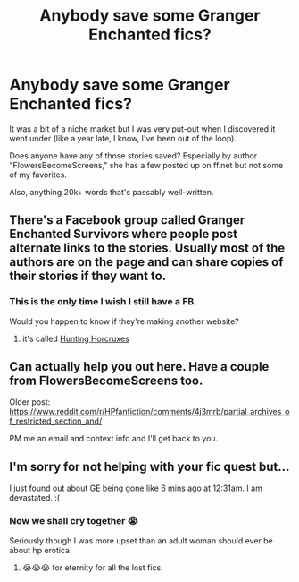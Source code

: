 #+TITLE: Anybody save some Granger Enchanted fics?

* Anybody save some Granger Enchanted fics?
:PROPERTIES:
:Author: OffsetJane
:Score: 3
:DateUnix: 1493517817.0
:DateShort: 2017-Apr-30
:FlairText: Request
:END:
It was a bit of a niche market but I was very put-out when I discovered it went under (like a year late, I know, I've been out of the loop).

Does anyone have any of those stories saved? Especially by author "FlowersBecomeScreens," she has a few posted up on ff.net but not some of my favorites.

Also, anything 20k+ words that's passably well-written.


** There's a Facebook group called Granger Enchanted Survivors where people post alternate links to the stories. Usually most of the authors are on the page and can share copies of their stories if they want to.
:PROPERTIES:
:Author: _awesaum_
:Score: 3
:DateUnix: 1493563211.0
:DateShort: 2017-Apr-30
:END:

*** This is the only time I wish I still have a FB.

Would you happen to know if they're making another website?
:PROPERTIES:
:Author: cheddarbiscuitcat
:Score: 1
:DateUnix: 1493567051.0
:DateShort: 2017-Apr-30
:END:

**** it's called [[http://www.huntinghorcruxes.themaplebookshelf.com][Hunting Horcruxes]]
:PROPERTIES:
:Author: _awesaum_
:Score: 2
:DateUnix: 1493569728.0
:DateShort: 2017-Apr-30
:END:


** Can actually help you out here. Have a couple from FlowersBecomeScreens too.

Older post: [[https://www.reddit.com/r/HPfanfiction/comments/4j3mrb/partial_archives_of_restricted_section_and/]]

PM me an email and context info and I'll get back to you.
:PROPERTIES:
:Author: inimically
:Score: 2
:DateUnix: 1493618304.0
:DateShort: 2017-May-01
:END:


** I'm sorry for not helping with your fic quest but...

I just found out about GE being gone like 6 mins ago at 12:31am. I am devastated. :(
:PROPERTIES:
:Author: cheddarbiscuitcat
:Score: 1
:DateUnix: 1493526790.0
:DateShort: 2017-Apr-30
:END:

*** Now we shall cry together 😭

Seriously though I was more upset than an adult woman should ever be about hp erotica.
:PROPERTIES:
:Author: OffsetJane
:Score: 3
:DateUnix: 1493531723.0
:DateShort: 2017-Apr-30
:END:

**** 😭😭😭 for eternity for all the lost fics.
:PROPERTIES:
:Author: cheddarbiscuitcat
:Score: 1
:DateUnix: 1493567075.0
:DateShort: 2017-Apr-30
:END:
